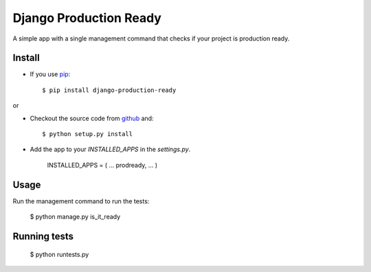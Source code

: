 ------------------------
Django Production Ready
------------------------

A simple app with a single management command that checks if your project is 
production ready.

Install
--------

* If you use pip_::

    $ pip install django-production-ready

or

* Checkout the source code from github_ and::

    $ python setup.py install

* Add the app to your `INSTALLED_APPS` in the `settings.py`.

    INSTALLED_APPS = (
    ...
    prodready,
    ...
    )

Usage
------

Run the management command to run the tests:

    $ python manage.py is_it_ready

Running tests
-------------

    $ python runtests.py

.. _pip: http://www.pip-installer.org/en/latest/
.. _github: https://github.com/agiliq/django-production-ready
